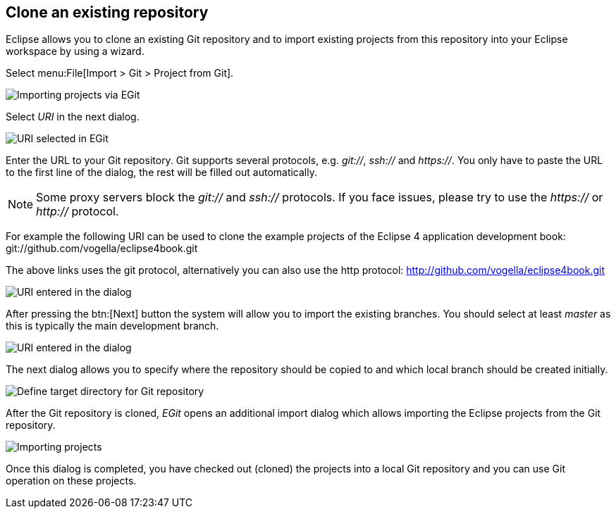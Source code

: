 == Clone an existing repository
(((Eclipse Git,clone repository)))
Eclipse
allows you to clone an existing Git repository and to
import existing
projects from this repository into your Eclipse
workspace by using a wizard.

Select menu:File[Import > Git > Project from Git].

image::egit_import08.png[Importing projects via EGit]

Select _URI_ in the next dialog.

image::egit_import09.png[URI selected in EGit]

Enter the URL to your Git repository. Git supports
several protocols,
e.g.
_git://_,
_ssh://_
and
_https://_.
You only have to paste the URL to the first line of the dialog, the
rest will be filled out automatically.

NOTE: Some proxy servers block the
_git://_
and
_ssh://_
protocols. If you face issues, please try to use the
_https://_
or
_http://_
protocol.

For example the following URI
can be used to clone the example
projects of the Eclipse 4 application development book:
git://github.com/vogella/eclipse4book.git

The above links uses the git protocol, alternatively you can also
use the http protocol: http://github.com/vogella/eclipse4book.git

image::egit_import10.png[URI entered in the dialog]

After pressing the
btn:[Next]
button the system will allow you to import the
existing
branches. You
should select at least
_master_
as this is typically the main development branch.

image::egit_import20.png[URI entered in the dialog]

The next dialog allows you to specify where the repository
should
be
copied to and which local branch should be created initially.

image::egit_import30.png[Define target directory for Git repository]

After the Git repository is cloned,
_EGit_
opens an additional
import dialog which allows importing the Eclipse
projects from the
Git
repository.

image::egit_import40.png[Importing projects]

Once this dialog is completed, you have checked out (cloned) the
projects
into a local Git repository
and you can use Git
operation on
these
projects.

